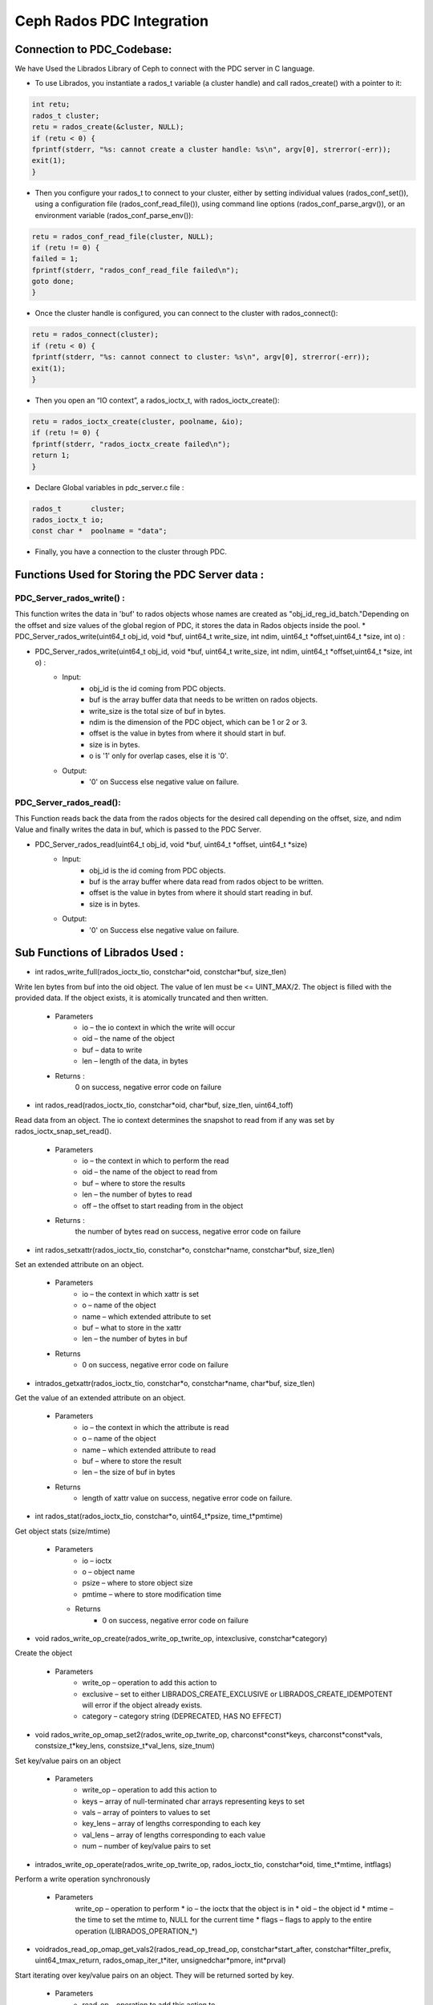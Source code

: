 ================================
Ceph Rados PDC Integration
================================

---------------------------
Connection to PDC_Codebase:
---------------------------
We have Used the Librados Library of Ceph to connect with the PDC server in C language.

* To use Librados, you instantiate a rados_t variable (a cluster handle) and call rados_create() with a pointer to it:

.. code-block:: Bash	

 int retu;
 rados_t cluster;
 retu = rados_create(&cluster, NULL);
 if (retu < 0) {
 fprintf(stderr, "%s: cannot create a cluster handle: %s\n", argv[0], strerror(-err));
 exit(1);
 }

* Then you configure your rados_t to connect to your cluster, either by setting individual values (rados_conf_set()), using a configuration file (rados_conf_read_file()), using command line options (rados_conf_parse_argv()), or an environment variable (rados_conf_parse_env()):

.. code-block:: Bash

 retu = rados_conf_read_file(cluster, NULL);
 if (retu != 0) {
 failed = 1;
 fprintf(stderr, "rados_conf_read_file failed\n");
 goto done;
 }


* Once the cluster handle is configured, you can connect to the cluster with rados_connect():

.. code-block:: Bash

 retu = rados_connect(cluster);
 if (retu < 0) {
 fprintf(stderr, "%s: cannot connect to cluster: %s\n", argv[0], strerror(-err));
 exit(1);
 }

* Then you open an “IO context”, a rados_ioctx_t, with rados_ioctx_create():

.. code-block:: Bash

 retu = rados_ioctx_create(cluster, poolname, &io);
 if (retu != 0) {
 fprintf(stderr, "rados_ioctx_create failed\n");
 return 1;
 }

* Declare Global variables in pdc_server.c file : 

.. code-block:: Bash

 rados_t       cluster;
 rados_ioctx_t io;
 const char *  poolname = "data";

* Finally, you have a connection to the cluster through PDC.
------------------------------------------------
Functions Used for Storing the PDC Server data : 
------------------------------------------------
PDC_Server_rados_write() :
------------------

This function writes the data in 'buf' to rados objects whose names are created as "obj_id_reg_id_batch."Depending on the offset and size values of the global region of PDC, it stores the data in Rados objects inside the pool.
* PDC_Server_rados_write(uint64_t obj_id, void *buf, uint64_t write_size, int ndim, uint64_t *offset,uint64_t *size, int o) :

* PDC_Server_rados_write(uint64_t obj_id, void *buf, uint64_t write_size, int ndim, uint64_t *offset,uint64_t *size, int o) :
	* Input:
		* obj_id is the id coming from PDC objects.
                * buf is the array buffer data that needs to be written on rados objects.
                * write_size is the total size of buf in bytes.
                * ndim is the dimension of the PDC object, which can be 1 or 2 or 3.
                * offset is the value in bytes from where it should start in buf.
                * size is in bytes.
                * o is '1' only for overlap cases, else it is '0'.
               

	* Output:
		* '0' on Success else negative value on failure.
PDC_Server_rados_read():
------------------
This Function reads back the data from the rados objects for the desired call depending on the offset, size, and ndim Value and finally writes the data in buf, which is passed to the PDC Server.

* PDC_Server_rados_read(uint64_t obj_id, void *buf, uint64_t *offset, uint64_t *size)
       * Input:
		* obj_id is the id coming from PDC objects.
                * buf is the array buffer where data read from rados object to be written.
                * offset is the value in bytes from where it should start reading in buf.
                * size is in bytes.
       * Output:
		* '0' on Success else negative value on failure.
--------------------------------
Sub Functions of Librados Used :
--------------------------------
* int rados_write_full(rados_ioctx_tio, constchar*oid, constchar*buf, size_tlen)
Write len bytes from buf into the oid object. The value of len must be <= UINT_MAX/2.
The object is filled with the provided data. If the object exists, it is atomically truncated and then written.

         * Parameters
               * io – the io context in which the write will occur 
	       * oid – the name of the object
               * buf – data to write
               * len – length of the data, in bytes
              
         * Returns : 
               0 on success, negative error code on failure

* int rados_read(rados_ioctx_tio, constchar*oid, char*buf, size_tlen, uint64_toff)
Read data from an object.
The io context determines the snapshot to read from if any was set by rados_ioctx_snap_set_read().

       * Parameters
              * io – the context in which to perform the read
              * oid – the name of the object to read from
              * buf – where to store the results
              * len – the number of bytes to read
              * off – the offset to start reading from in the object

       * Returns :
            the number of bytes read on success, negative error code on failure 
	    
* int rados_setxattr(rados_ioctx_tio, constchar*o, constchar*name, constchar*buf, size_tlen)
Set an extended attribute on an object.

         * Parameters 
                 * io – the context in which xattr is set
                 * o – name of the object
                 * name – which extended attribute to set
                 * buf – what to store in the xattr
                 * len – the number of bytes in buf
         * Returns
                 * 0 on success, negative error code on failure
		 
* intrados_getxattr(rados_ioctx_tio, constchar*o, constchar*name, char*buf, size_tlen)
Get the value of an extended attribute on an object.
           
	   * Parameters
                  * io – the context in which the attribute is read
                  * o – name of the object
                  * name – which extended attribute to read
                  * buf – where to store the result
                  * len – the size of buf in bytes
           * Returns
                  * length of xattr value on success, negative error code on failure.

* int rados_stat(rados_ioctx_tio, constchar*o, uint64_t*psize, time_t*pmtime)
Get object stats (size/mtime)
	 
	 * Parameters
                  * io – ioctx
                  * o – object name
                  * psize – where to store object size
                  * pmtime – where to store modification time
	   * Returns
                  * 0 on success, negative error code on failure
* void rados_write_op_create(rados_write_op_twrite_op, intexclusive, constchar*category)
Create the object

	 * Parameters
		* write_op – operation to add this action to
		* exclusive – set to either LIBRADOS_CREATE_EXCLUSIVE or LIBRADOS_CREATE_IDEMPOTENT will error if the object already exists.
		* category – category string (DEPRECATED, HAS NO EFFECT)
* void rados_write_op_omap_set2(rados_write_op_twrite_op, charconst*const*keys, charconst*const*vals, constsize_t*key_lens, constsize_t*val_lens, size_tnum)
Set key/value pairs on an object
	 
	 * Parameters
		* write_op – operation to add this action to
		* keys – array of null-terminated char arrays representing keys to set
		* vals – array of pointers to values to set
		* key_lens – array of lengths corresponding to each key
		* val_lens – array of lengths corresponding to each value
		* num – number of key/value pairs to set
* intrados_write_op_operate(rados_write_op_twrite_op, rados_ioctx_tio, constchar*oid, time_t*mtime, intflags)
Perform a write operation synchronously

	 * Parameters 
		write_op – operation to perform
		* io – the ioctx that the object is in
		* oid – the object id
		* mtime – the time to set the mtime to, NULL for the current time
		* flags – flags to apply to the entire operation (LIBRADOS_OPERATION_*)
		
* voidrados_read_op_omap_get_vals2(rados_read_op_tread_op, constchar*start_after, constchar*filter_prefix, uint64_tmax_return, rados_omap_iter_t*iter, unsignedchar*pmore, int*prval)
Start iterating over key/value pairs on an object.
They will be returned sorted by key.
	
	* Parameters
		* read_op – operation to add this action to
		* start_after – list keys starting after start_after
		* filter_prefix – list only keys beginning with filter_prefix
		* max_return – list no more than max_return key/value pairs
		* iter – where to store the iterator
		* pmore – flag indicating whether there are more keys to fetch
		* prval – where to store the return value from this action
		
* intrados_read_op_operate(rados_read_op_tread_op, rados_ioctx_tio, constchar*oid, intflags)
Perform a read operation synchronously
	 
	 * Parameters
		* read_op – operation to perform
		* io – the ioctx that the object is in
		* oid – the object id
		* flags – flags to apply to the entire operation (LIBRADOS_OPERATION_*)

* intrados_omap_get_next2(rados_omap_iter_titer, char**key, char**val, size_t*key_len, size_t*val_len)
Get the next omap key/value pair on the object. Note that it’s perfectly safe to mix calls to rados_omap_get_next and rados_omap_get_next2.

	 * Parameters
		* iter – iterator to advance
		* key – where to store the key of the next omap entry
		* val – where to store the value of the next omap entry
		* key_len – where to store the number of bytes in key
		* val_len – where to store the number of bytes in val

* voidrados_omap_get_end(rados_omap_iter_titer)
Close the omap iterator.

	 * Parameters
		* iter – the iterator to close

* typedef void *rados_omap_iter_t

An iterator for listing omap key/value pairs on an object. Used with rados_read_op_omap_get_keys(), rados_read_op_omap_get_vals(), rados_read_op_omap_get_vals_by_keys(), rados_omap_get_next(), and rados_omap_get_end().
